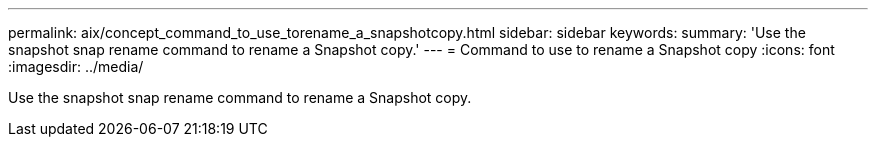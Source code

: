 ---
permalink: aix/concept_command_to_use_torename_a_snapshotcopy.html
sidebar: sidebar
keywords: 
summary: 'Use the snapshot snap rename command to rename a Snapshot copy.'
---
= Command to use to rename a Snapshot copy
:icons: font
:imagesdir: ../media/

[.lead]
Use the snapshot snap rename command to rename a Snapshot copy.
